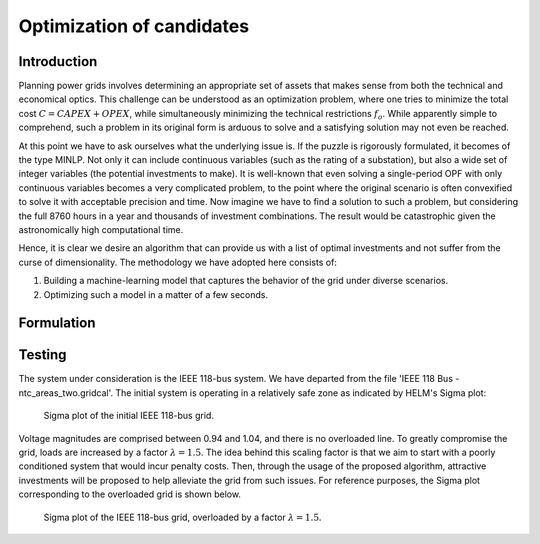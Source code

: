 .. _optimization_candidates:

Optimization of candidates
=====================================

Introduction
------------

Planning power grids involves determining an appropriate set of assets that makes sense from both the
technical and economical optics. This challenge can be understood as an optimization problem, where one tries to
minimize the total cost :math:`C = CAPEX+OPEX`, while simultaneously minimizing the technical restrictions 
:math:`f_o`. While apparently simple to comprehend, such a problem in its original form is arduous to solve and a 
satisfying solution may not even be reached.

At this point we have to ask ourselves what the underlying issue is. If the puzzle is rigorously formulated, it
becomes of the type MINLP. Not only it can include continuous variables (such as the rating of a substation), but
also a wide set of integer variables (the potential investments to make). It is well-known that even solving a
single-period OPF with only continuous variables becomes a very complicated problem, to the point where the
original scenario is often convexified to solve it with acceptable precision and time. Now imagine we have to find a
solution to such a problem, but considering the full 8760 hours in a year and thousands of investment combinations.
The result would be catastrophic given the astronomically high computational time.

Hence, it is clear we desire an algorithm that can provide us with a list of optimal investments and not suffer from
the curse of dimensionality. The methodology we have adopted here consists of:

#. Building a machine-learning model that captures the behavior of the grid under diverse scenarios.
#. Optimizing such a model in a matter of a few seconds.

Formulation
-------------

Testing
------------
The system under consideration is the IEEE 118-bus system. We have departed from the file 
'IEEE 118 Bus - ntc_areas_two.gridcal'. The initial system is operating in a relatively safe zone as indicated by
HELM's Sigma plot:

.. figure:: ../figures/optimization/sigma1.png
    :alt: Sigma plot of the initial IEEE 118-bus grid.

    Sigma plot of the initial IEEE 118-bus grid.
    
Voltage magnitudes are comprised between 0.94 and 1.04, and there is no overloaded line. To greatly compromise
the grid, loads are increased by a factor :math:`\lambda=1.5`. The idea behind this scaling factor is that we aim 
to start with a poorly conditioned system that would incur penalty costs. Then, through the usage of the 
proposed algorithm, attractive investments will be proposed to help alleviate the grid from such issues. For 
reference purposes, the Sigma plot corresponding to the overloaded grid is shown below.

.. figure:: ../figures/optimization/sigma2.png
    :alt: Sigma plot of the IEEE 118-bus grid, overloaded by a factor :math:`\lambda=1.5`.

    Sigma plot of the IEEE 118-bus grid, overloaded by a factor :math:`\lambda=1.5`.
